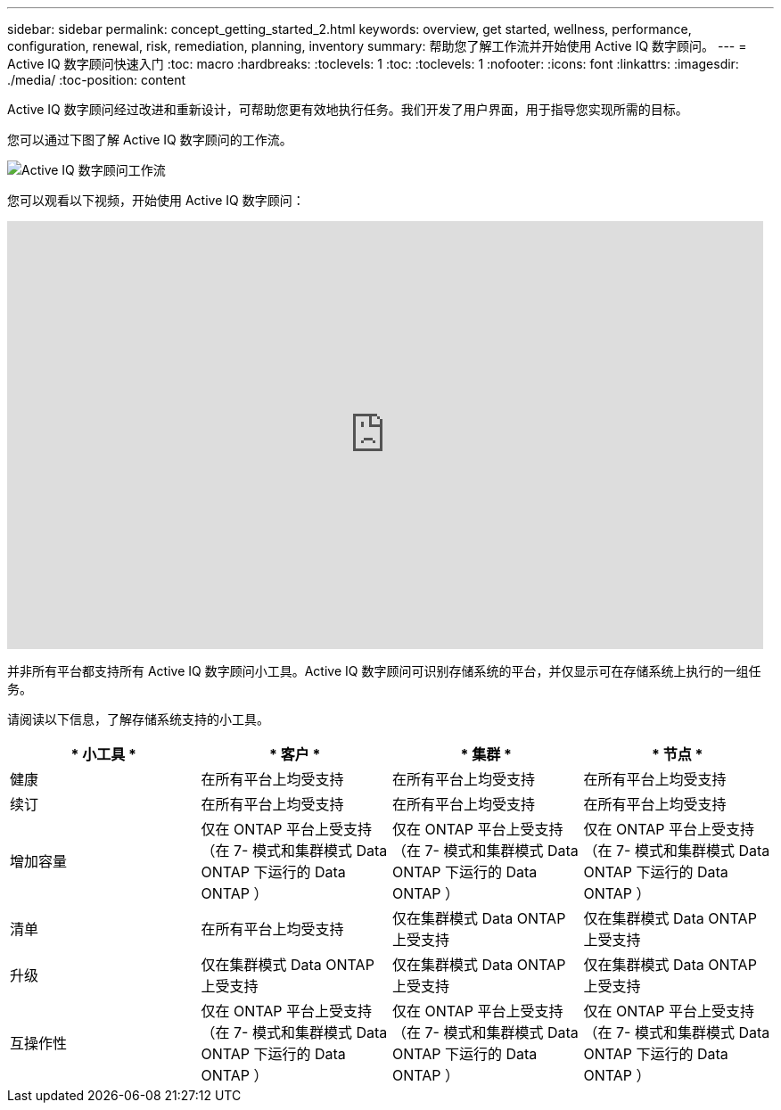 ---
sidebar: sidebar 
permalink: concept_getting_started_2.html 
keywords: overview, get started, wellness, performance, configuration, renewal, risk, remediation, planning, inventory 
summary: 帮助您了解工作流并开始使用 Active IQ 数字顾问。 
---
= Active IQ 数字顾问快速入门
:toc: macro
:hardbreaks:
:toclevels: 1
:toc: 
:toclevels: 1
:nofooter: 
:icons: font
:linkattrs: 
:imagesdir: ./media/
:toc-position: content


[role="lead"]
Active IQ 数字顾问经过改进和重新设计，可帮助您更有效地执行任务。我们开发了用户界面，用于指导您实现所需的目标。

您可以通过下图了解 Active IQ 数字顾问的工作流。

image:activeiq2_workflow.png["Active IQ 数字顾问工作流"]

您可以观看以下视频，开始使用 Active IQ 数字顾问：

video::rEPtldosjWM[youtube, width=848,height=480]
并非所有平台都支持所有 Active IQ 数字顾问小工具。Active IQ 数字顾问可识别存储系统的平台，并仅显示可在存储系统上执行的一组任务。

请阅读以下信息，了解存储系统支持的小工具。

[cols="4*"]
|===
| * 小工具 * | * 客户 * | * 集群 * | * 节点 * 


| 健康 | 在所有平台上均受支持 | 在所有平台上均受支持 | 在所有平台上均受支持 


| 续订 | 在所有平台上均受支持 | 在所有平台上均受支持 | 在所有平台上均受支持 


| 增加容量 | 仅在 ONTAP 平台上受支持 （在 7- 模式和集群模式 Data ONTAP 下运行的 Data ONTAP ） | 仅在 ONTAP 平台上受支持 （在 7- 模式和集群模式 Data ONTAP 下运行的 Data ONTAP ） | 仅在 ONTAP 平台上受支持 （在 7- 模式和集群模式 Data ONTAP 下运行的 Data ONTAP ） 


| 清单 | 在所有平台上均受支持 | 仅在集群模式 Data ONTAP 上受支持 | 仅在集群模式 Data ONTAP 上受支持 


| 升级 | 仅在集群模式 Data ONTAP 上受支持 | 仅在集群模式 Data ONTAP 上受支持 | 仅在集群模式 Data ONTAP 上受支持 


| 互操作性 | 仅在 ONTAP 平台上受支持 （在 7- 模式和集群模式 Data ONTAP 下运行的 Data ONTAP ） | 仅在 ONTAP 平台上受支持 （在 7- 模式和集群模式 Data ONTAP 下运行的 Data ONTAP ） | 仅在 ONTAP 平台上受支持 （在 7- 模式和集群模式 Data ONTAP 下运行的 Data ONTAP ） 
|===